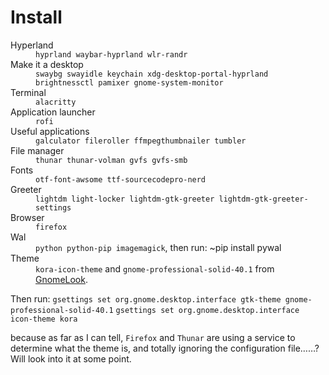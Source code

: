 
* Install
 - Hyperland :: ~hyprland waybar-hyprland wlr-randr~
 - Make it a desktop :: ~swaybg swayidle keychain xdg-desktop-portal-hyprland brightnessctl pamixer gnome-system-monitor~
 - Terminal :: ~alacritty~
 - Application launcher :: ~rofi~
 - Useful applications :: ~galculator fileroller ffmpegthumbnailer tumbler~
 - File manager :: ~thunar thunar-volman gvfs gvfs-smb~
 - Fonts :: ~otf-font-awsome ttf-sourcecodepro-nerd~
 - Greeter :: ~lightdm light-locker lightdm-gtk-greeter lightdm-gtk-greeter-settings~
 - Browser :: ~firefox~
 - Wal :: ~python python-pip imagemagick~, then run: ~pip install pywal
 - Theme :: ~kora-icon-theme~ and ~gnome-professional-solid-40.1~ from [[https://gnome-look.org][GnomeLook]].

Then run:
  ~gsettings set org.gnome.desktop.interface gtk-theme gnome-professional-solid-40.1~
  ~gsettings set org.gnome.desktop.interface icon-theme kora~

  because as far as I can tell, ~Firefox~ and ~Thunar~ are using a service to determine what the theme is, and totally ignoring the configuration file......?  Will look into it at some point.
